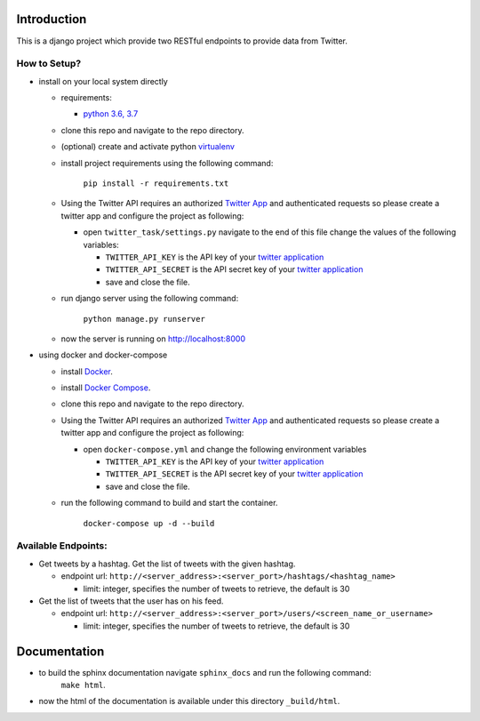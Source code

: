 Introduction
=============

.. image:: https://travis-ci.org/hishamkaram/twitter_task.svg?branch=master
   :target: https://travis-ci.org/hishamkaram/twitter_task
   :alt: Build Status


.. image:: https://coveralls.io/repos/github/hishamkaram/twitter_task/badge.svg?branch=master
   :target: https://coveralls.io/github/hishamkaram/twitter_task?branch=master
   :alt: Coverage Status

This is a django project which provide two RESTful endpoints to provide data from Twitter.

How to Setup?
-------------


* 
  install on your local system directly


  * requirements:

    * `python 3.6, 3.7 <https://www.python.org/downloads/>`_

  * clone this repo and navigate to the repo directory.
  * (optional) create and activate python `virtualenv <https://virtualenv.pypa.io/en/latest/>`_
  * 
    install project requirements using the following command:

      ``pip install -r requirements.txt``

  * Using the Twitter API requires an authorized `Twitter App <https://developer.twitter.com/en/docs/basics/apps/overview>`_ and authenticated requests so please create a twitter app and configure the project as following:

    * open ``twitter_task/settings.py`` navigate to the end of this file change the values of the following variables:

      * ``TWITTER_API_KEY``  is the API key of your `twitter application <https://developer.twitter.com/apps>`_
      * ``TWITTER_API_SECRET``  is the API secret key of your `twitter application <https://developer.twitter.com/apps>`_
      * save and close the file.

  * 
    run django server using the following command:

      ``python manage.py runserver``

  * now the server is running on http://localhost:8000

* 
  using docker and docker-compose 


  * install `Docker <https://docs.docker.com/install/>`_.
  * install `Docker Compose <https://docs.docker.com/compose/install/>`_.
  * clone this repo and navigate to the repo directory.
  * Using the Twitter API requires an authorized `Twitter App <https://developer.twitter.com/en/docs/basics/apps/overview>`_ and authenticated requests so please create a twitter app and configure the project as following:

    * open ``docker-compose.yml``  and change the following environment variables

      * ``TWITTER_API_KEY``  is the API key of your `twitter application <https://developer.twitter.com/apps>`_
      * ``TWITTER_API_SECRET``  is the API secret key of your `twitter application <https://developer.twitter.com/apps>`_
      * save and close the file.

  * 
    run the following command to build and start the container.

      ``docker-compose up -d --build``

Available Endpoints:
--------------------


* Get tweets by a hashtag. Get the list of tweets with the given hashtag.

  * endpoint url: ``http://<server_address>:<server_port>/hashtags/<hashtag_name>``

    * limit: integer, specifies the number of tweets to retrieve, the default is 30

* Get the list of tweets that the user has on his feed.

  * endpoint url: ``http://<server_address>:<server_port>/users/<screen_name_or_username>``

    * limit: integer, specifies the number of tweets to retrieve, the default is 30

Documentation
=============


* to build the sphinx documentation navigate ``sphinx_docs`` and run the following command:
    ``make html``.
* now the html of the documentation is available under this directory ``_build/html``.

